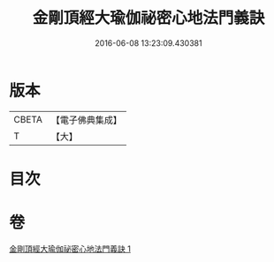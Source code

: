 #+TITLE: 金剛頂經大瑜伽祕密心地法門義訣 
#+DATE: 2016-06-08 13:23:09.430381

* 版本
 |     CBETA|【電子佛典集成】|
 |         T|【大】     |

* 目次

* 卷
[[file:KR6j0672_001.txt][金剛頂經大瑜伽祕密心地法門義訣 1]]

